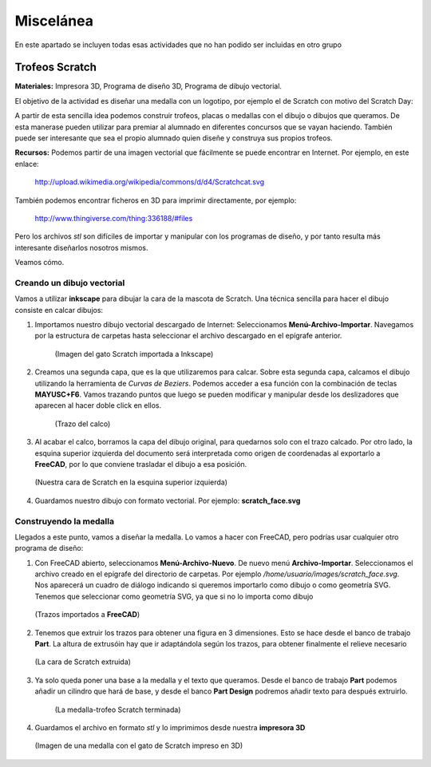 ===================
Miscelánea
===================

En este apartado se incluyen todas esas actividades que no han podido ser incluidas en otro grupo

Trofeos Scratch
----------------

**Materiales:** Impresora 3D, Programa de diseño 3D, Programa de dibujo vectorial.

El objetivo de la actividad es diseñar una medalla con un logotipo, por ejemplo el de Scratch con motivo del Scratch Day:

A partir de esta sencilla idea podemos construir trofeos, placas o medallas con el dibujo o dibujos que queramos. De esta manerase pueden utilizar para premiar al alumnado en diferentes concursos que se vayan haciendo. También puede ser interesante que sea el propio alumnado quien diseñe y construya sus propios trofeos.

**Recursos:**   Podemos partir de una imagen vectorial que fácilmente se puede 
encontrar en Internet. Por ejemplo, en este enlace:
    http://upload.wikimedia.org/wikipedia/commons/d/d4/Scratchcat.svg
También podemos encontrar ficheros en 3D para imprimir directamente,
por ejemplo:
    http://www.thingiverse.com/thing:336188/#files
Pero los archivos *stl* son difíciles de importar y manipular con los programas de diseño, y por tanto
resulta más interesante diseñarlos nosotros mismos.

Veamos cómo.

Creando un dibujo vectorial
___________________________

Vamos a utilizar **inkscape** para dibujar la cara de la mascota de Scratch. Una técnica sencilla
para hacer el dibujo consiste en calcar dibujos:

#. Importamos nuestro dibujo vectorial descargado de Internet: Seleccionamos **Menú-Archivo-Importar**. Navegamos por la estructura de carpetas hasta seleccionar el archivo descargado en el epígrafe anterior. 

    .. figure:: ./images/trofeo_scratch.png
        :width: 20000 px
        :align: center 
        
        (Imagen del gato Scratch importada a Inkscape)

#. Creamos una segunda capa, que es la que utilizaremos para calcar. Sobre esta segunda capa, calcamos el dibujo utilizando la herramienta de *Curvas de Beziers*. Podemos acceder a esa función con la combinación de teclas **MAYUSC+F6**. Vamos trazando puntos que luego se pueden modificar y manipular desde los deslizadores que aparecen al hacer doble click en ellos. 

    .. figure:: ./images/trofeo_scratch2.png
        :width: 400 px
        :align: center 

        (Trazo del calco)
        
#.  Al acabar el calco, borramos la capa del dibujo original, para quedarnos solo con el trazo calcado. Por otro lado, la esquina superior izquierda del documento será interpretada como origen de coordenadas al exportarlo a **FreeCAD**, por lo que conviene trasladar el dibujo a esa posición.

    
    .. figure:: ./images/trofeo_scratch3.png
        :width: 400 px
        :align: center 

        (Nuestra cara de Scratch en la esquina superior izquierda)
        
#.  Guardamos nuestro dibujo con formato vectorial. Por ejemplo: **scratch_face.svg**

Construyendo la medalla
_______________________
    
Llegados a este punto, vamos a diseñar la medalla.
Lo vamos a hacer con FreeCAD, pero podrías usar cualquier otro programa de diseño:

#.  Con FreeCAD abierto, seleccionamos **Menú-Archivo-Nuevo**. De nuevo menú **Archivo-Importar**. Seleccionamos el archivo creado en el epígrafe del directorio de carpetas. Por ejemplo */home/usuario/images/scratch_face.svg*. Nos aparecerá un cuadro de diálogo  indicando si queremos importarlo como dibujo o como geometría SVG. Tenemos que seleccionar como geometría SVG, ya que si no lo importa como dibujo

    .. figure:: ./images/trofeo_scratch4.png
        :width: 400 px
        :align: center
        
        (Trazos importados a **FreeCAD**)

#.  Tenemos que extruir los trazos para obtener una figura en 3 dimensiones. Esto se hace desde el banco de trabajo **Part**. La altura de extrusóin hay que ir adaptándola según los trazos, para obtener finalmente el relieve necesario

    .. figure:: ./images/trofeo_scratch5.png
        :width: 400 px
        :align: center
        
        (La cara de Scratch extruida)
        
#. Ya solo queda poner una base a la medalla y el texto que queramos. Desde el banco de trabajo **Part** podemos añadir un cilindro que hará de base, y desde el banco **Part Design** podremos añadir texto para después extruirlo.

    .. figure:: ./images/trofeo_scratch6.png
        :width: 400 px
        :align: center
        
        (La medalla-trofeo Scratch terminada)
        
#.  Guardamos el archivo en formato *stl* y lo imprimimos desde nuestra **impresora 3D**

    .. figure:: ./images/trofeo_scratch7.jpg
        :width: 20000 px
        :align: center 
        
        (Imagen de una medalla con el gato de Scratch impreso en 3D)





 


